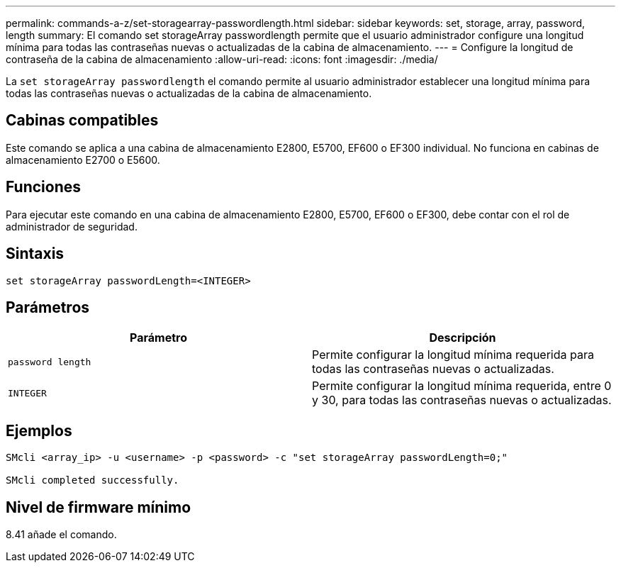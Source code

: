 ---
permalink: commands-a-z/set-storagearray-passwordlength.html 
sidebar: sidebar 
keywords: set, storage, array, password, length 
summary: El comando set storageArray passwordlength permite que el usuario administrador configure una longitud mínima para todas las contraseñas nuevas o actualizadas de la cabina de almacenamiento. 
---
= Configure la longitud de contraseña de la cabina de almacenamiento
:allow-uri-read: 
:icons: font
:imagesdir: ./media/


[role="lead"]
La `set storageArray passwordlength` el comando permite al usuario administrador establecer una longitud mínima para todas las contraseñas nuevas o actualizadas de la cabina de almacenamiento.



== Cabinas compatibles

Este comando se aplica a una cabina de almacenamiento E2800, E5700, EF600 o EF300 individual. No funciona en cabinas de almacenamiento E2700 o E5600.



== Funciones

Para ejecutar este comando en una cabina de almacenamiento E2800, E5700, EF600 o EF300, debe contar con el rol de administrador de seguridad.



== Sintaxis

[listing]
----
set storageArray passwordLength=<INTEGER>
----


== Parámetros

[cols="2*"]
|===
| Parámetro | Descripción 


 a| 
`password length`
 a| 
Permite configurar la longitud mínima requerida para todas las contraseñas nuevas o actualizadas.



 a| 
`INTEGER`
 a| 
Permite configurar la longitud mínima requerida, entre 0 y 30, para todas las contraseñas nuevas o actualizadas.

|===


== Ejemplos

[listing]
----

SMcli <array_ip> -u <username> -p <password> -c "set storageArray passwordLength=0;"

SMcli completed successfully.
----


== Nivel de firmware mínimo

8.41 añade el comando.
